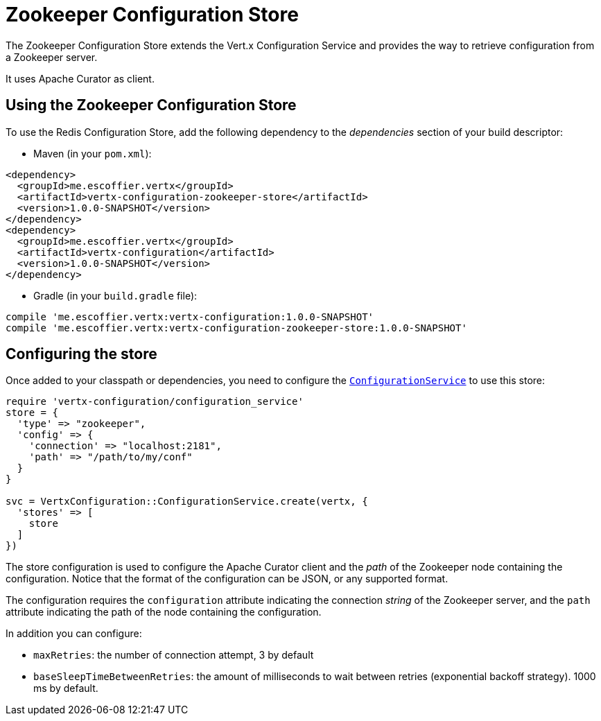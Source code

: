 = Zookeeper Configuration Store

The Zookeeper Configuration Store extends the Vert.x Configuration Service and provides the
way to retrieve configuration from a Zookeeper server.

It uses Apache Curator as client.

== Using the Zookeeper Configuration Store

To use the Redis Configuration Store, add the following dependency to the
_dependencies_ section of your build descriptor:

* Maven (in your `pom.xml`):

[source,xml,subs="+attributes"]
----
<dependency>
  <groupId>me.escoffier.vertx</groupId>
  <artifactId>vertx-configuration-zookeeper-store</artifactId>
  <version>1.0.0-SNAPSHOT</version>
</dependency>
<dependency>
  <groupId>me.escoffier.vertx</groupId>
  <artifactId>vertx-configuration</artifactId>
  <version>1.0.0-SNAPSHOT</version>
</dependency>
----

* Gradle (in your `build.gradle` file):

[source,groovy,subs="+attributes"]
----
compile 'me.escoffier.vertx:vertx-configuration:1.0.0-SNAPSHOT'
compile 'me.escoffier.vertx:vertx-configuration-zookeeper-store:1.0.0-SNAPSHOT'
----

== Configuring the store

Once added to your classpath or dependencies, you need to configure the
`link:../../yardoc/VertxConfiguration/ConfigurationService.html[ConfigurationService]` to use this store:

[source, ruby]
----
require 'vertx-configuration/configuration_service'
store = {
  'type' => "zookeeper",
  'config' => {
    'connection' => "localhost:2181",
    'path' => "/path/to/my/conf"
  }
}

svc = VertxConfiguration::ConfigurationService.create(vertx, {
  'stores' => [
    store
  ]
})

----

The store configuration is used to configure the Apache Curator client and the _path_ of the Zookeeper node
containing the configuration. Notice that the format of the configuration can be JSON, or any supported format.

The configuration requires the `configuration` attribute indicating the connection _string_ of the Zookeeper
server, and the `path` attribute indicating the path of the node containing the configuration.

In addition you can configure:

* `maxRetries`: the number of connection attempt, 3 by default
* `baseSleepTimeBetweenRetries`: the amount of milliseconds to wait between retries (exponential backoff strategy).
1000 ms by default.